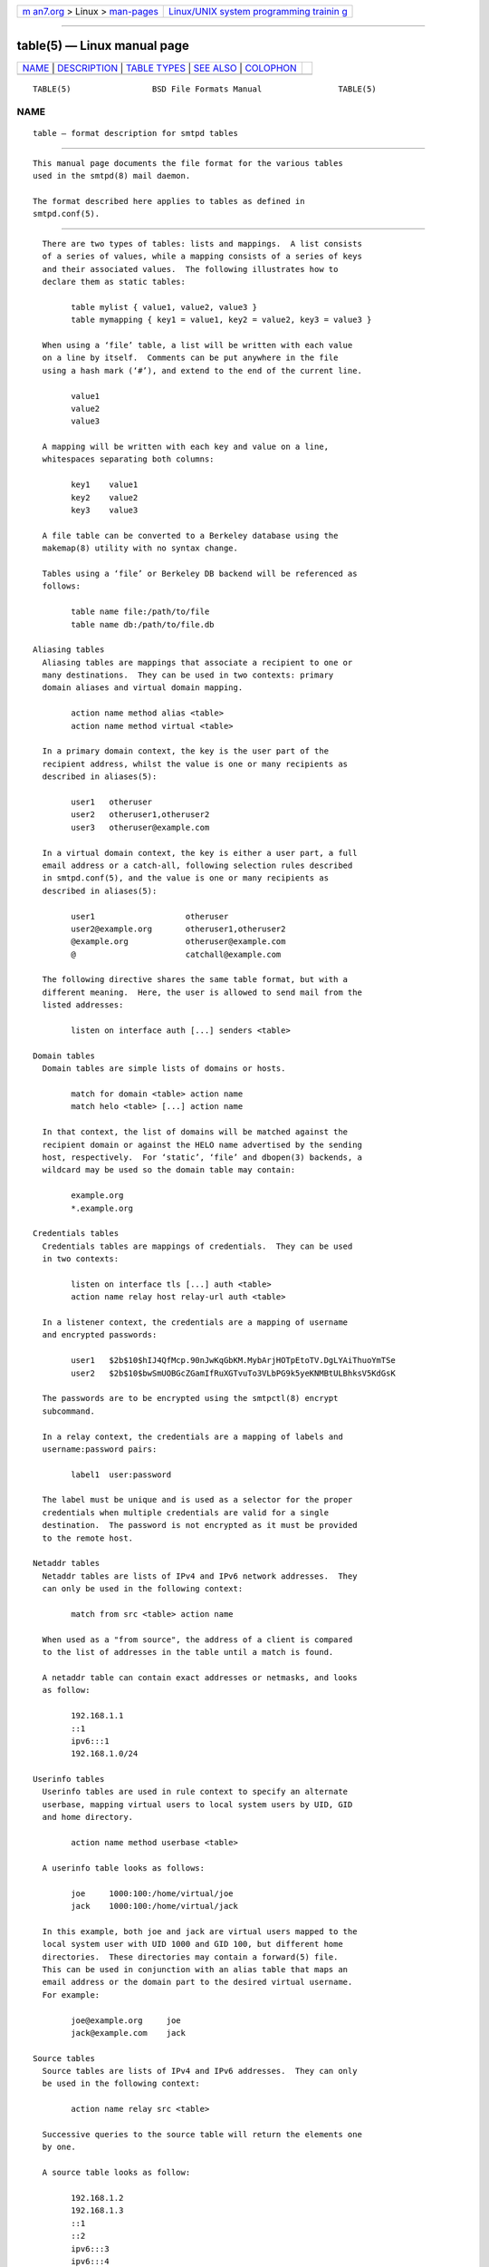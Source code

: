 .. container:: page-top

.. container:: nav-bar

   +----------------------------------+----------------------------------+
   | `m                               | `Linux/UNIX system programming   |
   | an7.org <../../../index.html>`__ | trainin                          |
   | > Linux >                        | g <http://man7.org/training/>`__ |
   | `man-pages <../index.html>`__    |                                  |
   +----------------------------------+----------------------------------+

--------------

table(5) — Linux manual page
============================

+-----------------------------------+-----------------------------------+
| `NAME <#NAME>`__ \|               |                                   |
| `DESCRIPTION <#DESCRIPTION>`__ \| |                                   |
| `TABLE TYPES <#TABLE_TYPES>`__ \| |                                   |
| `SEE ALSO <#SEE_ALSO>`__ \|       |                                   |
| `COLOPHON <#COLOPHON>`__          |                                   |
+-----------------------------------+-----------------------------------+
| .. container:: man-search-box     |                                   |
+-----------------------------------+-----------------------------------+

::

   TABLE(5)                 BSD File Formats Manual                TABLE(5)

NAME
-------------------------------------------------

::

        table — format description for smtpd tables


---------------------------------------------------------------

::

        This manual page documents the file format for the various tables
        used in the smtpd(8) mail daemon.

        The format described here applies to tables as defined in
        smtpd.conf(5).


---------------------------------------------------------------

::

        There are two types of tables: lists and mappings.  A list consists
        of a series of values, while a mapping consists of a series of keys
        and their associated values.  The following illustrates how to
        declare them as static tables:

              table mylist { value1, value2, value3 }
              table mymapping { key1 = value1, key2 = value2, key3 = value3 }

        When using a ‘file’ table, a list will be written with each value
        on a line by itself.  Comments can be put anywhere in the file
        using a hash mark (‘#’), and extend to the end of the current line.

              value1
              value2
              value3

        A mapping will be written with each key and value on a line,
        whitespaces separating both columns:

              key1    value1
              key2    value2
              key3    value3

        A file table can be converted to a Berkeley database using the
        makemap(8) utility with no syntax change.

        Tables using a ‘file’ or Berkeley DB backend will be referenced as
        follows:

              table name file:/path/to/file
              table name db:/path/to/file.db

      Aliasing tables
        Aliasing tables are mappings that associate a recipient to one or
        many destinations.  They can be used in two contexts: primary
        domain aliases and virtual domain mapping.

              action name method alias <table>
              action name method virtual <table>

        In a primary domain context, the key is the user part of the
        recipient address, whilst the value is one or many recipients as
        described in aliases(5):

              user1   otheruser
              user2   otheruser1,otheruser2
              user3   otheruser@example.com

        In a virtual domain context, the key is either a user part, a full
        email address or a catch-all, following selection rules described
        in smtpd.conf(5), and the value is one or many recipients as
        described in aliases(5):

              user1                   otheruser
              user2@example.org       otheruser1,otheruser2
              @example.org            otheruser@example.com
              @                       catchall@example.com

        The following directive shares the same table format, but with a
        different meaning.  Here, the user is allowed to send mail from the
        listed addresses:

              listen on interface auth [...] senders <table>

      Domain tables
        Domain tables are simple lists of domains or hosts.

              match for domain <table> action name
              match helo <table> [...] action name

        In that context, the list of domains will be matched against the
        recipient domain or against the HELO name advertised by the sending
        host, respectively.  For ‘static’, ‘file’ and dbopen(3) backends, a
        wildcard may be used so the domain table may contain:

              example.org
              *.example.org

      Credentials tables
        Credentials tables are mappings of credentials.  They can be used
        in two contexts:

              listen on interface tls [...] auth <table>
              action name relay host relay-url auth <table>

        In a listener context, the credentials are a mapping of username
        and encrypted passwords:

              user1   $2b$10$hIJ4QfMcp.90nJwKqGbKM.MybArjHOTpEtoTV.DgLYAiThuoYmTSe
              user2   $2b$10$bwSmUOBGcZGamIfRuXGTvuTo3VLbPG9k5yeKNMBtULBhksV5KdGsK

        The passwords are to be encrypted using the smtpctl(8) encrypt
        subcommand.

        In a relay context, the credentials are a mapping of labels and
        username:password pairs:

              label1  user:password

        The label must be unique and is used as a selector for the proper
        credentials when multiple credentials are valid for a single
        destination.  The password is not encrypted as it must be provided
        to the remote host.

      Netaddr tables
        Netaddr tables are lists of IPv4 and IPv6 network addresses.  They
        can only be used in the following context:

              match from src <table> action name

        When used as a "from source", the address of a client is compared
        to the list of addresses in the table until a match is found.

        A netaddr table can contain exact addresses or netmasks, and looks
        as follow:

              192.168.1.1
              ::1
              ipv6:::1
              192.168.1.0/24

      Userinfo tables
        Userinfo tables are used in rule context to specify an alternate
        userbase, mapping virtual users to local system users by UID, GID
        and home directory.

              action name method userbase <table>

        A userinfo table looks as follows:

              joe     1000:100:/home/virtual/joe
              jack    1000:100:/home/virtual/jack

        In this example, both joe and jack are virtual users mapped to the
        local system user with UID 1000 and GID 100, but different home
        directories.  These directories may contain a forward(5) file.
        This can be used in conjunction with an alias table that maps an
        email address or the domain part to the desired virtual username.
        For example:

              joe@example.org     joe
              jack@example.com    jack

      Source tables
        Source tables are lists of IPv4 and IPv6 addresses.  They can only
        be used in the following context:

              action name relay src <table>

        Successive queries to the source table will return the elements one
        by one.

        A source table looks as follow:

              192.168.1.2
              192.168.1.3
              ::1
              ::2
              ipv6:::3
              ipv6:::4

      Mailaddr tables
        Mailaddr tables are lists of email addresses.  They can be used in
        the following contexts:

              match mail-from <table> action name
              match rcpt-to <table> action name

        A mailaddr entry is used to match an email address against a
        username, a domain or a full email address.  A "*" wildcard may be
        used in part of the domain name.

        A mailaddr table looks as follow:

              user
              @domain
              user@domain
              user@*.domain

      Addrname tables
        Addrname tables are used to map IP addresses to hostnames.  They
        can be used in both listen context and relay context:

              listen on interface hostnames <table>
              action name relay helo-src <table>

        In listen context, the table is used to look up the server name to
        advertise depending on the local address of the socket on which a
        connection is accepted.  In relay context, the table is used to
        determine the hostname for the HELO sequence of the SMTP protocol,
        depending on the local address used for the outgoing connection.

        The format is a mapping from inet4 or inet6 addresses to hostnames:

              ::1             localhost
              127.0.0.1       localhost
              88.190.23.165   www.opensmtpd.org


---------------------------------------------------------

::

        smtpd.conf(5), makemap(8), smtpd(8)

COLOPHON
---------------------------------------------------------

::

        This page is part of the OpenSMTPD (a FREE implementation of the
        server-side SMTP protocol) project.  Information about the project
        can be found at https://www.opensmtpd.org/.  If you have a bug
        report for this manual page, see
        ⟨https://github.com/OpenSMTPD/OpenSMTPD/issues⟩.  This page was
        obtained from the project's upstream Git repository
        ⟨https://github.com/OpenSMTPD/OpenSMTPD.git⟩ on 2021-08-27.  (At
        that time, the date of the most recent commit that was found in the
        repository was 2021-04-28.)  If you discover any rendering problems
        in this HTML version of the page, or you believe there is a better
        or more up-to-date source for the page, or you have corrections or
        improvements to the information in this COLOPHON (which is not part
        of the original manual page), send a mail to man-pages@man7.org

   BSD                         February 13, 2021                        BSD

--------------

--------------

.. container:: footer

   +-----------------------+-----------------------+-----------------------+
   | HTML rendering        |                       | |Cover of TLPI|       |
   | created 2021-08-27 by |                       |                       |
   | `Michael              |                       |                       |
   | Ker                   |                       |                       |
   | risk <https://man7.or |                       |                       |
   | g/mtk/index.html>`__, |                       |                       |
   | author of `The Linux  |                       |                       |
   | Programming           |                       |                       |
   | Interface <https:     |                       |                       |
   | //man7.org/tlpi/>`__, |                       |                       |
   | maintainer of the     |                       |                       |
   | `Linux man-pages      |                       |                       |
   | project <             |                       |                       |
   | https://www.kernel.or |                       |                       |
   | g/doc/man-pages/>`__. |                       |                       |
   |                       |                       |                       |
   | For details of        |                       |                       |
   | in-depth **Linux/UNIX |                       |                       |
   | system programming    |                       |                       |
   | training courses**    |                       |                       |
   | that I teach, look    |                       |                       |
   | `here <https://ma     |                       |                       |
   | n7.org/training/>`__. |                       |                       |
   |                       |                       |                       |
   | Hosting by `jambit    |                       |                       |
   | GmbH                  |                       |                       |
   | <https://www.jambit.c |                       |                       |
   | om/index_en.html>`__. |                       |                       |
   +-----------------------+-----------------------+-----------------------+

--------------

.. container:: statcounter

   |Web Analytics Made Easy - StatCounter|

.. |Cover of TLPI| image:: https://man7.org/tlpi/cover/TLPI-front-cover-vsmall.png
   :target: https://man7.org/tlpi/
.. |Web Analytics Made Easy - StatCounter| image:: https://c.statcounter.com/7422636/0/9b6714ff/1/
   :class: statcounter
   :target: https://statcounter.com/
